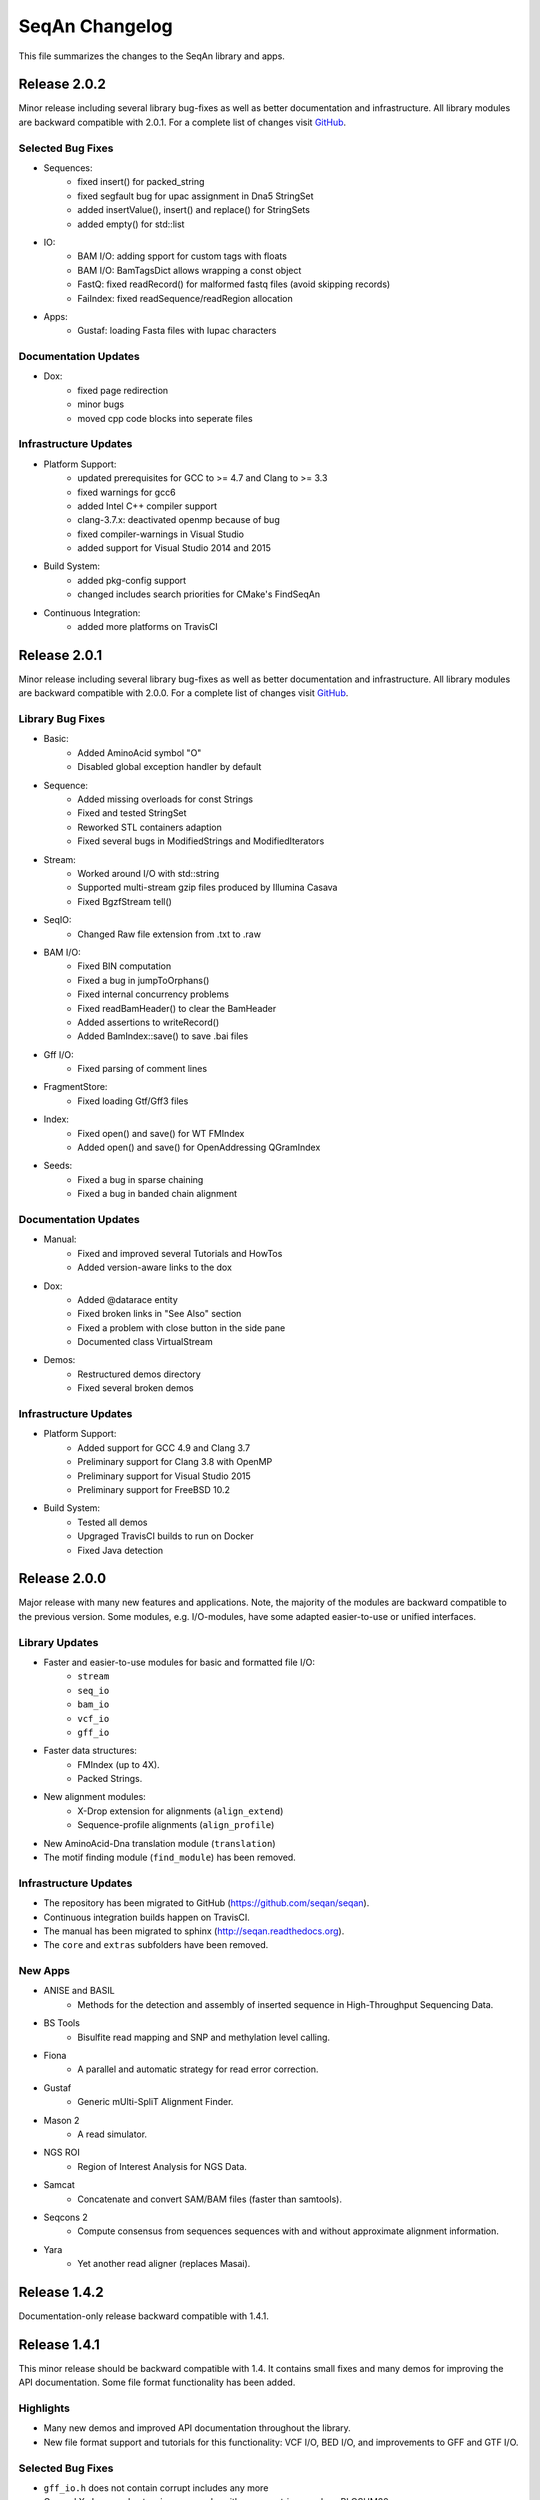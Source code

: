 SeqAn Changelog
---------------

This file summarizes the changes to the SeqAn library and apps.


Release 2.0.2
~~~~~~~~~~~~~

Minor release including several library bug-fixes as well as better documentation and infrastructure.
All library modules are backward compatible with 2.0.1.
For a complete list of changes visit `GitHub <https://github.com/seqan/seqan/pulls?q=is%3Apr+is%3Amerged++milestone%3A%22Release+2.0.2%22+>`_.

Selected Bug Fixes
^^^^^^^^^^^^^^^^^^

- Sequences:
    - fixed insert() for packed_string
    - fixed segfault bug for upac assignment in Dna5 StringSet
    - added insertValue(), insert() and replace() for StringSets
    - added empty() for std::list

- IO:
    - BAM I/O: adding spport for custom tags with floats
    - BAM I/O: BamTagsDict allows wrapping a const object
    - FastQ: fixed readRecord() for malformed fastq files (avoid skipping records)
    - FaiIndex: fixed readSequence/readRegion allocation

- Apps:
    - Gustaf: loading Fasta files with Iupac characters

Documentation Updates
^^^^^^^^^^^^^^^^^^^^^

- Dox:
    - fixed page redirection
    - minor bugs
    - moved cpp code blocks into seperate files

Infrastructure Updates
^^^^^^^^^^^^^^^^^^^^^^

- Platform Support:
    - updated prerequisites for GCC to >= 4.7 and Clang to >= 3.3
    - fixed warnings for gcc6
    - added Intel C++ compiler support
    - clang-3.7.x: deactivated openmp because of bug
    - fixed compiler-warnings in Visual Studio
    - added support for Visual Studio 2014 and 2015

- Build System:
    - added pkg-config support
    - changed includes search priorities for CMake's FindSeqAn

- Continuous Integration:
    - added more platforms on TravisCI


Release 2.0.1
~~~~~~~~~~~~~

Minor release including several library bug-fixes as well as better documentation and infrastructure.
All library modules are backward compatible with 2.0.0.
For a complete list of changes visit `GitHub <https://github.com/seqan/seqan/pulls?q=is%3Apr+is%3Amerged++milestone%3A%22Release+2.0.1%22+>`_.

Library Bug Fixes
^^^^^^^^^^^^^^^^^

- Basic:
    - Added AminoAcid symbol "O"
    - Disabled global exception handler by default

- Sequence:
    - Added missing overloads for const Strings
    - Fixed and tested StringSet
    - Reworked STL containers adaption
    - Fixed several bugs in ModifiedStrings and ModifiedIterators

- Stream:
    - Worked around I/O with std::string
    - Supported multi-stream gzip files produced by Illumina Casava
    - Fixed BgzfStream tell()

- SeqIO:
    - Changed Raw file extension from .txt to .raw

- BAM I/O:
    - Fixed BIN computation
    - Fixed a bug in jumpToOrphans()
    - Fixed internal concurrency problems
    - Fixed readBamHeader() to clear the BamHeader
    - Added assertions to writeRecord()
    - Added BamIndex::save() to save .bai files

- Gff I/O:
    - Fixed parsing of comment lines

- FragmentStore:
    - Fixed loading Gtf/Gff3 files

- Index:
    - Fixed open() and save() for WT FMIndex
    - Added open() and save() for OpenAddressing QGramIndex

- Seeds:
    - Fixed a bug in sparse chaining
    - Fixed a bug in banded chain alignment

Documentation Updates
^^^^^^^^^^^^^^^^^^^^^

- Manual:
    - Fixed and improved several Tutorials and HowTos
    - Added version-aware links to the dox

- Dox:
    - Added @datarace entity
    - Fixed broken links in "See Also" section
    - Fixed a problem with close button in the side pane
    - Documented class VirtualStream

- Demos:
    - Restructured demos directory
    - Fixed several broken demos

Infrastructure Updates
^^^^^^^^^^^^^^^^^^^^^^

- Platform Support:
    - Added support for GCC 4.9 and Clang 3.7
    - Preliminary support for Clang 3.8 with OpenMP
    - Preliminary support for Visual Studio 2015
    - Preliminary support for FreeBSD 10.2

- Build System:
   - Tested all demos
   - Upgraged TravisCI builds to run on Docker
   - Fixed Java detection


Release 2.0.0
~~~~~~~~~~~~~

Major release with many new features and applications. 
Note, the majority of the modules are backward compatible to the previous version.
Some modules, e.g. I/O-modules, have some adapted easier-to-use or unified interfaces.

Library Updates
^^^^^^^^^^^^^^^

- Faster and easier-to-use modules for basic and formatted file I/O:
    - ``stream``
    - ``seq_io``
    - ``bam_io``
    - ``vcf_io``
    - ``gff_io``
- Faster data structures:
    - FMIndex (up to 4X).
    - Packed Strings.
- New alignment modules:
    - X-Drop extension for alignments (``align_extend``)
    - Sequence-profile alignments (``align_profile``)
- New AminoAcid-Dna translation module (``translation``)
- The motif finding module (``find_module``) has been removed.

Infrastructure Updates
^^^^^^^^^^^^^^^^^^^^^^

- The repository has been migrated to GitHub (https://github.com/seqan/seqan).
- Continuous integration builds happen on TravisCI.
- The manual has been migrated to sphinx (http://seqan.readthedocs.org).
- The ``core`` and ``extras`` subfolders have been removed.

New Apps
^^^^^^^^

- ANISE and BASIL
    - Methods for the detection and assembly of inserted sequence in High-Throughput Sequencing Data.

- BS Tools
    - Bisulfite read mapping and SNP and methylation level calling.

- Fiona
    - A parallel and automatic strategy for read error correction.

- Gustaf
    - Generic mUlti-SpliT Alignment Finder.

- Mason 2
    - A read simulator.

- NGS ROI
    - Region of Interest Analysis for NGS Data.

- Samcat
    - Concatenate and convert SAM/BAM files (faster than samtools).

- Seqcons 2
    - Compute consensus from sequences sequences with and without approximate alignment information.

- Yara
    - Yet another read aligner (replaces Masai).


Release 1.4.2
~~~~~~~~~~~~~

Documentation-only release backward compatible with 1.4.1.


Release 1.4.1
~~~~~~~~~~~~~

This minor release should be backward compatible with 1.4. It contains small fixes and many demos for improving the API documentation. Some file format functionality has been added.

Highlights
^^^^^^^^^^

- Many new demos and improved API documentation throughout the library.
- New file format support and tutorials for this functionality: VCF I/O, BED I/O, and improvements to GFF and GTF I/O.

Selected Bug Fixes
^^^^^^^^^^^^^^^^^^

- ``gff_io.h`` does not contain corrupt includes any more
- Gapped X-drop seed extension now works with score matrices such as BLOSUM60.
- SAM writer code now writes ``255`` for invalid ``MAPQ`` and ``0`` for invalid/unapplicable ``TLEN`` instead of ``*``.
- Fix in Postorder ParentLinks VSTree Iterator.
- ``SEQAN_PATH_TO_ROOT()`` can now be used in demo programs.
- Removing duplicate definition of ``SEQAN_ENABLE_TESTING`` in build system.
- Write support for ``char *`` for ``BamTagsDict``.
- Fix in ``StringEnumerator``.
- Fix writing out of file extension when writing KNIME plugins.

Release 1.4
~~~~~~~~~~~

Highlights
^^^^^^^^^^

- New read mappers applications Masai and RazerS 3.
- Extended and more robust I/O functionality in ``stream``, ``seq_io``, ``bam_io``, and ``gff_io``.
- Module arg_parse creates improved command line help and supports workflow engine integration.
    - Also see https://github.com/genericworkflownodes
- Greatly improved alignment module with better performance and interfaces.
- Greatly improved build system, ``find_package(SeqAn)`` for your CMake build systems.

New Apps
^^^^^^^^

- ALF
    - Alignment free sequence comparison.

- Breakpoint Calculator
    - Breakpoint computation for genomic alignments.

- Masai
    - Fast index-based read mapper.

- RazerS 3
    - Fast filtration-based, parallel read mapper.

- SnpStore
    - SNP and small indel calling.

Major App Updates
^^^^^^^^^^^^^^^^^

- All applications now use the ArgumentParser and have better CLI help.

- Rabema
    - Rewritten from scratch, includes BAM support.
    - Greatly lowered memory requirements.

- SeqCons
    - Fixing input bugs, supports SAM I/O now.

- Stellar
    - Major update improving running time, including bug fixes, and
      allowing for various alphabet types.

- MicroRazerS
    - Adding support for SAM output.

Major Library Updates
^^^^^^^^^^^^^^^^^^^^^

- Modules ``seq_io``, ``bam_io``, ``gff_io`` with I/O functionality.
- FM Index in module ``index``.
- Rewritten ``align`` module with better performance, more consistent interfaces.
- Split alignment module ``align_split``.
- Metaprogramming: introducing ``EnableIf``, ``DisableIf``, ``EnableIf2``, and ``DisableIf2`` metafunctions
- Module ``alignment_free`` for alignment free sequence comparison.
- Module ``journaled_set`` for managing many similar sequences.
- Faster open addressing q-gram index.
- generic support for memory mapped files via FileMapping class
- Adding module ``parallel`` with atomic operations in C++98.
- Greatly improved FragmentStore documentation.
- Adding ``position()``, ``operator-()``, ``operator[]`` with proxy functionality and relation operators to journaled string iterator.
- Pigeonhole-based filter algorithm.
- Parallel repeat finding.
- Clang support, C++11 support

Major Library Bug Fixes
^^^^^^^^^^^^^^^^^^^^^^^

- Fixing repeat finding on Dna5Q.
- Fixing insert size computation in store_all.h
- Fixing memory initialization problem in ``appendValue()`` for Block String.
- Default constructor of Iter modified, such that data_container and data_position are initialized.
- Fixed error loading Fasta on Windows.
- Fixed wrong StringSet size types, allow to easily subclass Alloc strings
- Now supports SAM files with missing read sequences
- Fixing SeqAn code for C++11
- FragmentStore fixes.

Miscellaneous
^^^^^^^^^^^^^

- Experimental support added platforms for ICC and PGI compilers.
- Experimental support for CUDA.
- Build System
    - Large updates to build system.
    - Includes ``FindSeqAn.cmake`` for easily using SeqAn in your own CMake build system.
    - Packaging now based on CPack
- Xcode plugin for MacPorts LLVM/Clang in Xcode 3 and 4
- Improved code generator ``skel.py``.
- Many minor bug fixes
- Cleaned code base
- Added test cases (e.g. Stellar)
- Improved documentation and added examples (Mason, Rabema, RazerS, etc.)
- Improving coding style compliance of Array String implementation.
- Various tool improvements (e.g. RazerS 3)
- Performance improvements.
